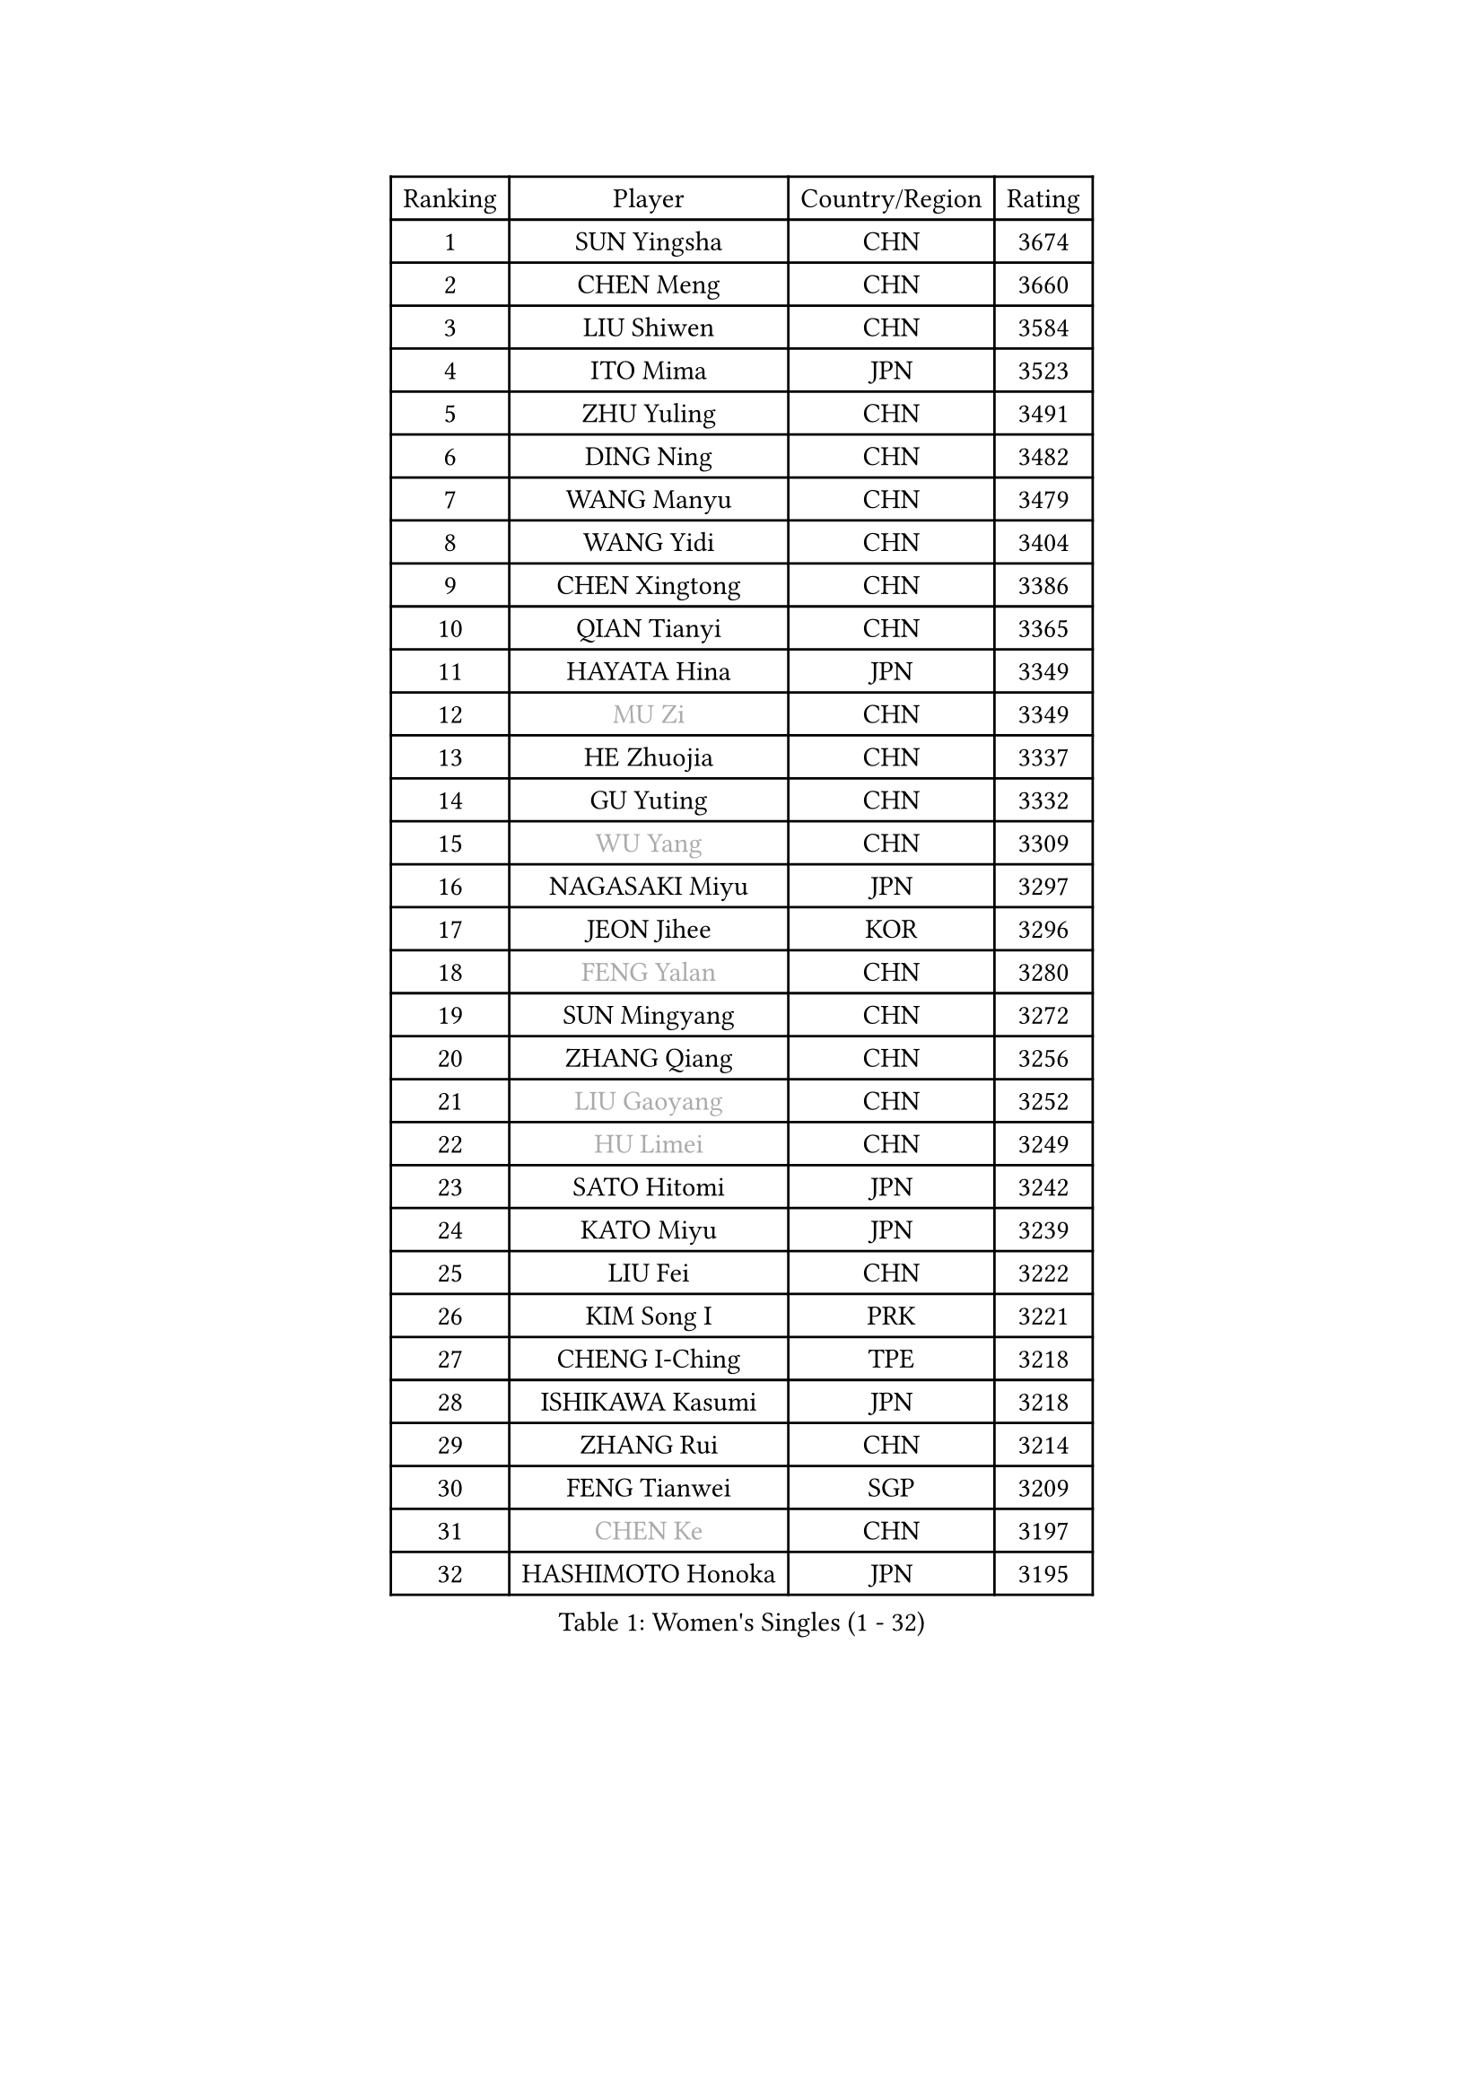 
#set text(font: ("Courier New", "NSimSun"))
#figure(
  caption: "Women's Singles (1 - 32)",
    table(
      columns: 4,
      [Ranking], [Player], [Country/Region], [Rating],
      [1], [SUN Yingsha], [CHN], [3674],
      [2], [CHEN Meng], [CHN], [3660],
      [3], [LIU Shiwen], [CHN], [3584],
      [4], [ITO Mima], [JPN], [3523],
      [5], [ZHU Yuling], [CHN], [3491],
      [6], [DING Ning], [CHN], [3482],
      [7], [WANG Manyu], [CHN], [3479],
      [8], [WANG Yidi], [CHN], [3404],
      [9], [CHEN Xingtong], [CHN], [3386],
      [10], [QIAN Tianyi], [CHN], [3365],
      [11], [HAYATA Hina], [JPN], [3349],
      [12], [#text(gray, "MU Zi")], [CHN], [3349],
      [13], [HE Zhuojia], [CHN], [3337],
      [14], [GU Yuting], [CHN], [3332],
      [15], [#text(gray, "WU Yang")], [CHN], [3309],
      [16], [NAGASAKI Miyu], [JPN], [3297],
      [17], [JEON Jihee], [KOR], [3296],
      [18], [#text(gray, "FENG Yalan")], [CHN], [3280],
      [19], [SUN Mingyang], [CHN], [3272],
      [20], [ZHANG Qiang], [CHN], [3256],
      [21], [#text(gray, "LIU Gaoyang")], [CHN], [3252],
      [22], [#text(gray, "HU Limei")], [CHN], [3249],
      [23], [SATO Hitomi], [JPN], [3242],
      [24], [KATO Miyu], [JPN], [3239],
      [25], [LIU Fei], [CHN], [3222],
      [26], [KIM Song I], [PRK], [3221],
      [27], [CHENG I-Ching], [TPE], [3218],
      [28], [ISHIKAWA Kasumi], [JPN], [3218],
      [29], [ZHANG Rui], [CHN], [3214],
      [30], [FENG Tianwei], [SGP], [3209],
      [31], [#text(gray, "CHEN Ke")], [CHN], [3197],
      [32], [HASHIMOTO Honoka], [JPN], [3195],
    )
  )#pagebreak()

#set text(font: ("Courier New", "NSimSun"))
#figure(
  caption: "Women's Singles (33 - 64)",
    table(
      columns: 4,
      [Ranking], [Player], [Country/Region], [Rating],
      [33], [HAN Ying], [GER], [3195],
      [34], [KIHARA Miyuu], [JPN], [3191],
      [35], [LI Jiayi], [CHN], [3186],
      [36], [HIRANO Miu], [JPN], [3181],
      [37], [YANG Xiaoxin], [MON], [3170],
      [38], [YU Fu], [POR], [3159],
      [39], [CHEN Szu-Yu], [TPE], [3127],
      [40], [LIU Xi], [CHN], [3126],
      [41], [CHE Xiaoxi], [CHN], [3125],
      [42], [FAN Siqi], [CHN], [3122],
      [43], [SHAN Xiaona], [GER], [3119],
      [44], [CHA Hyo Sim], [PRK], [3117],
      [45], [NI Xia Lian], [LUX], [3110],
      [46], [#text(gray, "HU Melek")], [TUR], [3106],
      [47], [ANDO Minami], [JPN], [3103],
      [48], [MITTELHAM Nina], [GER], [3102],
      [49], [LIU Weishan], [CHN], [3098],
      [50], [YU Mengyu], [SGP], [3094],
      [51], [LI Qian], [POL], [3094],
      [52], [SHI Xunyao], [CHN], [3093],
      [53], [#text(gray, "GU Ruochen")], [CHN], [3089],
      [54], [SOLJA Petrissa], [GER], [3067],
      [55], [CHEN Yi], [CHN], [3062],
      [56], [YANG Ha Eun], [KOR], [3062],
      [57], [CHOI Hyojoo], [KOR], [3059],
      [58], [EKHOLM Matilda], [SWE], [3059],
      [59], [POLCANOVA Sofia], [AUT], [3059],
      [60], [KIM Nam Hae], [PRK], [3058],
      [61], [#text(gray, "LI Fen")], [SWE], [3050],
      [62], [LI Jie], [NED], [3047],
      [63], [SHIBATA Saki], [JPN], [3046],
      [64], [KUAI Man], [CHN], [3035],
    )
  )#pagebreak()

#set text(font: ("Courier New", "NSimSun"))
#figure(
  caption: "Women's Singles (65 - 96)",
    table(
      columns: 4,
      [Ranking], [Player], [Country/Region], [Rating],
      [65], [SUH Hyo Won], [KOR], [3020],
      [66], [SHAO Jieni], [POR], [3019],
      [67], [#text(gray, "MATSUDAIRA Shiho")], [JPN], [3018],
      [68], [DOO Hoi Kem], [HKG], [3017],
      [69], [LI Jiao], [NED], [3010],
      [70], [LEE Ho Ching], [HKG], [2991],
      [71], [KIM Hayeong], [KOR], [2986],
      [72], [CHENG Hsien-Tzu], [TPE], [2981],
      [73], [ZENG Jian], [SGP], [2980],
      [74], [PESOTSKA Margaryta], [UKR], [2979],
      [75], [OJIO Haruna], [JPN], [2978],
      [76], [MORI Sakura], [JPN], [2976],
      [77], [YUAN Jia Nan], [FRA], [2972],
      [78], [#text(gray, "HAMAMOTO Yui")], [JPN], [2971],
      [79], [SZOCS Bernadette], [ROU], [2969],
      [80], [LIU Xin], [CHN], [2968],
      [81], [ZHU Chengzhu], [HKG], [2963],
      [82], [EERLAND Britt], [NED], [2961],
      [83], [#text(gray, "LI Jiayuan")], [CHN], [2961],
      [84], [LEE Eunhye], [KOR], [2960],
      [85], [POTA Georgina], [HUN], [2956],
      [86], [VOROBEVA Olga], [RUS], [2948],
      [87], [#text(gray, "HUANG Yingqi")], [CHN], [2948],
      [88], [SOO Wai Yam Minnie], [HKG], [2943],
      [89], [#text(gray, "LANG Kristin")], [GER], [2942],
      [90], [#text(gray, "MAEDA Miyu")], [JPN], [2938],
      [91], [MATELOVA Hana], [CZE], [2937],
      [92], [ODO Satsuki], [JPN], [2933],
      [93], [BILENKO Tetyana], [UKR], [2932],
      [94], [LEE Zion], [KOR], [2932],
      [95], [SHIOMI Maki], [JPN], [2931],
      [96], [KIM Byeolnim], [KOR], [2931],
    )
  )#pagebreak()

#set text(font: ("Courier New", "NSimSun"))
#figure(
  caption: "Women's Singles (97 - 128)",
    table(
      columns: 4,
      [Ranking], [Player], [Country/Region], [Rating],
      [97], [LIU Hsing-Yin], [TPE], [2930],
      [98], [#text(gray, "MORIZONO Mizuki")], [JPN], [2930],
      [99], [LIU Jia], [AUT], [2930],
      [100], [BATRA Manika], [IND], [2929],
      [101], [MONTEIRO DODEAN Daniela], [ROU], [2926],
      [102], [SAMARA Elizabeta], [ROU], [2926],
      [103], [SHIN Yubin], [KOR], [2921],
      [104], [PARANANG Orawan], [THA], [2919],
      [105], [WU Yue], [USA], [2911],
      [106], [BALAZOVA Barbora], [SVK], [2911],
      [107], [MIKHAILOVA Polina], [RUS], [2908],
      [108], [WINTER Sabine], [GER], [2907],
      [109], [SAWETTABUT Suthasini], [THA], [2906],
      [110], [GRZYBOWSKA-FRANC Katarzyna], [POL], [2906],
      [111], [PYON Song Gyong], [PRK], [2905],
      [112], [ZHANG Lily], [USA], [2904],
      [113], [#text(gray, "KIM Youjin")], [KOR], [2897],
      [114], [YOON Hyobin], [KOR], [2890],
      [115], [#text(gray, "MORIZONO Misaki")], [JPN], [2890],
      [116], [#text(gray, "NARUMOTO Ayami")], [JPN], [2885],
      [117], [SUN Jiayi], [CRO], [2885],
      [118], [#text(gray, "MA Wenting")], [NOR], [2880],
      [119], [ZHANG Mo], [CAN], [2880],
      [120], [YOO Eunchong], [KOR], [2876],
      [121], [GUO Yuhan], [CHN], [2870],
      [122], [#text(gray, "SOMA Yumeno")], [JPN], [2866],
      [123], [#text(gray, "PARK Joohyun")], [KOR], [2861],
      [124], [#text(gray, "KATO Kyoka")], [JPN], [2853],
      [125], [WANG Amy], [USA], [2853],
      [126], [#text(gray, "LI Xiang")], [ITA], [2853],
      [127], [HUANG Yi-Hua], [TPE], [2852],
      [128], [BERGSTROM Linda], [SWE], [2846],
    )
  )